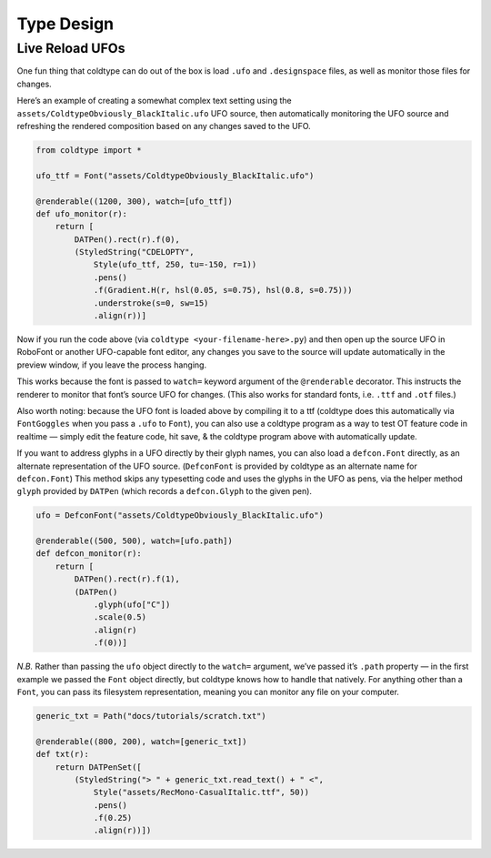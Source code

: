 Type Design
===========

Live Reload UFOs
----------------

One fun thing that coldtype can do out of the box is load ``.ufo`` and ``.designspace`` files, as well as monitor those files for changes.

Here’s an example of creating a somewhat complex text setting using the ``assets/ColdtypeObviously_BlackItalic.ufo`` UFO source, then automatically monitoring the UFO source and refreshing the rendered composition based on any changes saved to the UFO.

.. code:: python

    from coldtype import *

    ufo_ttf = Font("assets/ColdtypeObviously_BlackItalic.ufo")

    @renderable((1200, 300), watch=[ufo_ttf])
    def ufo_monitor(r):
        return [
            DATPen().rect(r).f(0),
            (StyledString("CDELOPTY",
                Style(ufo_ttf, 250, tu=-150, r=1))
                .pens()
                .f(Gradient.H(r, hsl(0.05, s=0.75), hsl(0.8, s=0.75)))
                .understroke(s=0, sw=15)
                .align(r))]

.. image:: /_static/renders/type_design_ufo_monitor.png
    :width: 600

Now if you run the code above (via ``coldtype <your-filename-here>.py``) and then open up the source UFO in RoboFont or another UFO-capable font editor, any changes you save to the source will update automatically in the preview window, if you leave the process hanging.

This works because the font is passed to ``watch=`` keyword argument of the ``@renderable`` decorator. This instructs the renderer to monitor that font’s source UFO for changes. (This also works for standard fonts, i.e. ``.ttf`` and ``.otf`` files.)

Also worth noting: because the UFO font is loaded above by compiling it to a ttf (coldtype does this automatically via ``FontGoggles`` when you pass a ``.ufo`` to ``Font``), you can also use a coldtype program as a way to test OT feature code in realtime — simply edit the feature code, hit save, & the coldtype program above with automatically update.

If you want to address glyphs in a UFO directly by their glyph names, you can also load a ``defcon.Font`` directly, as an alternate representation of the UFO source. (``DefconFont`` is provided by coldtype as an alternate name for ``defcon.Font``) This method skips any typesetting code and uses the glyphs in the UFO as pens, via the helper method ``glyph`` provided by ``DATPen`` (which records a ``defcon.Glyph`` to the given pen).

.. code:: python

    ufo = DefconFont("assets/ColdtypeObviously_BlackItalic.ufo")

    @renderable((500, 500), watch=[ufo.path])
    def defcon_monitor(r):
        return [
            DATPen().rect(r).f(1),
            (DATPen()
                .glyph(ufo["C"])
                .scale(0.5)
                .align(r)
                .f(0))]

.. image:: /_static/renders/type_design_defcon_monitor.png
    :width: 250
    :class: add-border

`N.B.` Rather than passing the ``ufo`` object directly to the ``watch=`` argument, we’ve passed it’s ``.path`` property — in the first example we passed the ``Font`` object directly, but coldtype knows how to handle that natively. For anything other than a ``Font``, you can pass its filesystem representation, meaning you can monitor any file on your computer.

.. code:: python

    generic_txt = Path("docs/tutorials/scratch.txt")

    @renderable((800, 200), watch=[generic_txt])
    def txt(r):
        return DATPenSet([
            (StyledString("> " + generic_txt.read_text() + " <",
                Style("assets/RecMono-CasualItalic.ttf", 50))
                .pens()
                .f(0.25)
                .align(r))])

.. image:: /_static/renders/type_design_txt.png
    :width: 400
    :class: add-border